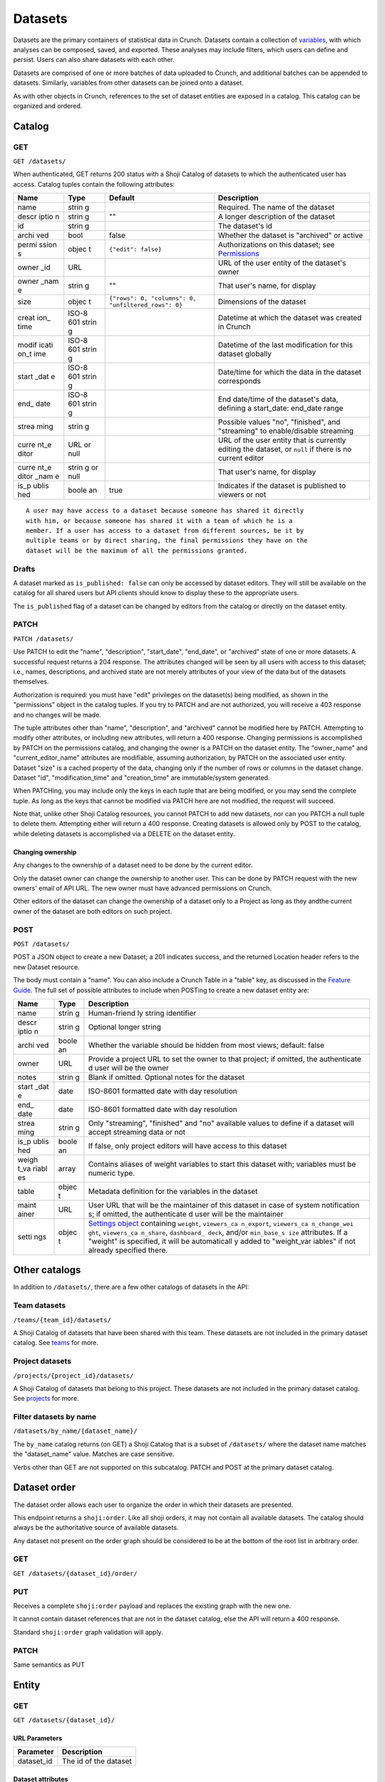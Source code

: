 Datasets
--------

Datasets are the primary containers of statistical data in Crunch.
Datasets contain a collection of `variables <#variables>`__, with which
analyses can be composed, saved, and exported. These analyses may
include filters, which users can define and persist. Users can also
share datasets with each other.

Datasets are comprised of one or more batches of data uploaded to
Crunch, and additional batches can be appended to datasets. Similarly,
variables from other datasets can be joined onto a dataset.

As with other objects in Crunch, references to the set of dataset
entities are exposed in a catalog. This catalog can be organized and
ordered.

Catalog
~~~~~~~

GET
^^^

.. language_specific::
   --HTTP
   .. code:: http

      GET /datasets/ HTTP/1.1

   --R
   .. code:: r

      library(crunch)
      login()

      # Upon logging in, a GET /datasets/ is done automatically, to populate:
      listDatasets() # Shows the names of all datasets you have
      listDatasets(refresh=TRUE) # Refreshes that list (and does GET /datasets/)

      # To get the raw Shoji object, should you need it,
      crGET("https://app.crunch.io/api/datasets/")

   --JSON
   .. code:: json

      {
          "element": "shoji:catalog",
          "self": "https://app.crunch.io/api/datasets/",
          "catalogs": {
              "by_name": "https://app.crunch.io/api/datasets/by_name/{name}/"
          },
          "views": {
              "search": "https://app.crunch.io/api/datasets/search/"
          },
          "orders": {
              "order": "https://app.crunch.io/api/datasets/order/"
          },
          "specification": "https://app.crunch.io/api/specifications/datasets/",
          "description": "Catalog of Datasets that belong to this user. POST a Dataset representation (serialized JSON) here to create a new one; a 201 response indicates success and returns the location of the new object. GET that URL to retrieve the object.",
          "index": {
              "https://app.crunch.io/api/datasets/cc9161/": {
                  "owner_name": "James T. Kirk",
                  "name": "The Voyage Home",
                  "description": "Stardate 8390",
                  "archived": false,
                  "permissions": {
                      "edit": false,
                      "change_permissions": false,
                      "view": true
                  },
                  "size": {
                      "rows": 1234,
                      "columns": 67
                  },
                  "is_published": true,
                  "id": "cc9161",
                  "owner_id": "https://app.crunch.io/api/users/685722/",
                  "start_date": "2286",
                  "end_date": null,
                  "streaming": "no",
                  "creation_time": "1986-11-26T12:05:00",
                  "modification_time": "1986-11-26T12:05:00",
                  "current_editor": "https://app.crunch.io/api/users/ff9443/",
                  "current_editor_name": "Leonard Nimoy"
              },
              "https://app.crunch.io/api/datasets/a598c7/": {
                  "owner_name": "Spock",
                  "name": "The Wrath of Khan",
                  "description": "",
                  "archived": false,
                  "permissions": {
                      "edit": true,
                      "change_permissions": true,
                      "view": true
                  },
                  "size": {
                      "rows": null,
                      "columns": null
                  },
                  "is_published": true,
                  "id": "a598c7",
                  "owner_id": "https://app.crunch.io/api/users/af432c/",
                  "start_date": "2285-10-03",
                  "end_date": "2285-10-20",
                  "streaming": "no",
                  "creation_time": "1982-06-04T09:16:23.231045",
                  "modification_time": "1982-06-04T09:16:23.231045",
                  "current_editor": null,
                  "current_editor_name": null
              }
          },
          "template": "{\"name\": \"Awesome Dataset\", \"description\": \"(optional) This dataset is awesome because I made it, and you can do it too.\"}"
      }


``GET /datasets/``

When authenticated, GET returns 200 status with a Shoji Catalog of
datasets to which the authenticated user has access. Catalog tuples
contain the following attributes:

+-------+-------+-----------------------------------------------------+---------------------------------+
| Name  | Type  | Default                                             | Description                     |
+=======+=======+=====================================================+=================================+
| name  | strin |                                                     | Required.                       |
|       | g     |                                                     | The name of                     |
|       |       |                                                     | the dataset                     |
+-------+-------+-----------------------------------------------------+---------------------------------+
| descr | strin | ""                                                  | A longer                        |
| iptio | g     |                                                     | description                     |
| n     |       |                                                     | of the                          |
|       |       |                                                     | dataset                         |
+-------+-------+-----------------------------------------------------+---------------------------------+
| id    | strin |                                                     | The                             |
|       | g     |                                                     | dataset's id                    |
+-------+-------+-----------------------------------------------------+---------------------------------+
| archi | bool  | false                                               | Whether the                     |
| ved   |       |                                                     | dataset is                      |
|       |       |                                                     | "archived"                      |
|       |       |                                                     | or active                       |
+-------+-------+-----------------------------------------------------+---------------------------------+
| permi | objec | ``{"edit": false}``                                 | Authorizations                  |
| ssion | t     |                                                     | on this                         |
| s     |       |                                                     | dataset; see                    |
|       |       |                                                     | `Permissions <#permissions>`__  |
+-------+-------+-----------------------------------------------------+---------------------------------+
| owner | URL   |                                                     | URL of the                      |
| \_id  |       |                                                     | user entity                     |
|       |       |                                                     | of the                          |
|       |       |                                                     | dataset's                       |
|       |       |                                                     | owner                           |
+-------+-------+-----------------------------------------------------+---------------------------------+
| owner | strin | ""                                                  | That user's                     |
| \_nam | g     |                                                     | name, for                       |
| e     |       |                                                     | display                         |
+-------+-------+-----------------------------------------------------+---------------------------------+
| size  | objec | ``{"rows": 0, "columns": 0, "unfiltered_rows": 0}`` | Dimensions                      |
|       | t     |                                                     | of the                          |
|       |       |                                                     | dataset                         |
+-------+-------+-----------------------------------------------------+---------------------------------+
| creat | ISO-8 |                                                     | Datetime at                     |
| ion\_ | 601   |                                                     | which the                       |
| time  | strin |                                                     | dataset was                     |
|       | g     |                                                     | created in                      |
|       |       |                                                     | Crunch                          |
+-------+-------+-----------------------------------------------------+---------------------------------+
| modif | ISO-8 |                                                     | Datetime of                     |
| icati | 601   |                                                     | the last                        |
| on\_t | strin |                                                     | modification                    |
| ime   | g     |                                                     | for this                        |
|       |       |                                                     | dataset                         |
|       |       |                                                     | globally                        |
+-------+-------+-----------------------------------------------------+---------------------------------+
| start | ISO-8 |                                                     | Date/time                       |
| \_dat | 601   |                                                     | for which                       |
| e     | strin |                                                     | the data in                     |
|       | g     |                                                     | the dataset                     |
|       |       |                                                     | corresponds                     |
+-------+-------+-----------------------------------------------------+---------------------------------+
| end\_ | ISO-8 |                                                     | End                             |
| date  | 601   |                                                     | date/time of                    |
|       | strin |                                                     | the                             |
|       | g     |                                                     | dataset's                       |
|       |       |                                                     | data,                           |
|       |       |                                                     | defining a                      |
|       |       |                                                     | start\_date:                    |
|       |       |                                                     | end\_date                       |
|       |       |                                                     | range                           |
+-------+-------+-----------------------------------------------------+---------------------------------+
| strea | strin |                                                     | Possible                        |
| ming  | g     |                                                     | values "no",                    |
|       |       |                                                     | "finished",                     |
|       |       |                                                     | and "streaming"                 |
|       |       |                                                     | to                              |
|       |       |                                                     | enable/disable                  |
|       |       |                                                     | streaming                       |
+-------+-------+-----------------------------------------------------+---------------------------------+
| curre | URL   |                                                     | URL of the                      |
| nt\_e | or    |                                                     | user entity                     |
| ditor | null  |                                                     | that is                         |
|       |       |                                                     | currently                       |
|       |       |                                                     | editing the                     |
|       |       |                                                     | dataset, or                     |
|       |       |                                                     | ``null`` if                     |
|       |       |                                                     | there is no                     |
|       |       |                                                     | current                         |
|       |       |                                                     | editor                          |
+-------+-------+-----------------------------------------------------+---------------------------------+
| curre | strin |                                                     | That user's                     |
| nt\_e | g     |                                                     | name, for                       |
| ditor | or    |                                                     | display                         |
| \_nam | null  |                                                     |                                 |
| e     |       |                                                     |                                 |
+-------+-------+-----------------------------------------------------+---------------------------------+
| is\_p | boole | true                                                | Indicates if                    |
| ublis | an    |                                                     | the dataset                     |
| hed   |       |                                                     | is published                    |
|       |       |                                                     | to viewers                      |
|       |       |                                                     | or not                          |
+-------+-------+-----------------------------------------------------+---------------------------------+

.. raw:: html

   <aside class="notice">

::

    A user may have access to a dataset because someone has shared it directly
    with him, or because someone has shared it with a team of which he is a
    member. If a user has access to a dataset from different sources, be it by
    multiple teams or by direct sharing, the final permissions they have on the
    dataset will be the maximum of all the permissions granted.

.. raw:: html

   </aside>

Drafts
^^^^^^

A dataset marked as ``is_published: false`` can only be accessed by
dataset editors. They will still be available on the catalog for all
shared users but API clients should know to display these to the
appropriate users.

The ``is_published`` flag of a dataset can be changed by editors from
the catalog or directly on the dataset entity.

PATCH
^^^^^

.. language_specific::
   --HTTP
   .. code:: http

      PATCH /api/datasets/ HTTP/1.1
      Host: app.crunch.io
      Content-Type: application/json
      Content-Length: 231

      {
          "element": "shoji:catalog",
          "index": {
              "https://app.crunch.io/api/datasets/a598c7/": {
                  "description": "Stardate 8130.4"
              }
          }
      }

      HTTP/1.1 204 No Content

   --R
   .. code:: r

      library(crunch)
      login()

      # Dataset objects contain information from
      # the catalog tuple and the dataset entity.
      # Editing attributes by <- assignment will
      # PATCH or PUT the right payload to the
      # right place--you don't have to think about
      # catalogs and entities.
      ds <- loadDataset("The Wrath of Khan")
      description(ds)
      ## [1] ""
      description(ds) <- "Stardate 8130.4"
      description(ds)
      ## [1] "Stardate 8130.4"

      # If you needed to touch HTTP more directly,
      # you could:
      payload <- list(
          `https://app.crunch.io/api/datasets/a598c7/`=list(
              description="Stardate 8130.4"
          )
      )
      crPATCH("https://app.crunch.io/api/datasets/",
          body=toJSON(payload))


``PATCH /datasets/``

Use PATCH to edit the "name", "description", "start\_date", "end\_date",
or "archived" state of one or more datasets. A successful request
returns a 204 response. The attributes changed will be seen by all users
with access to this dataset; i.e., names, descriptions, and archived
state are not merely attributes of your view of the data but of the
datasets themselves.

Authorization is required: you must have "edit" privileges on the
dataset(s) being modified, as shown in the "permissions" object in the
catalog tuples. If you try to PATCH and are not authorized, you will
receive a 403 response and no changes will be made.

The tuple attributes other than "name", "description", and "archived"
cannot be modified here by PATCH. Attempting to modify other attributes,
or including new attributes, will return a 400 response. Changing
permissions is accomplished by PATCH on the permissions catalog, and
changing the owner is a PATCH on the dataset entity. The "owner\_name"
and "current\_editor\_name" attributes are modifiable, assuming
authorization, by PATCH on the associated user entity. Dataset "size" is
a cached property of the data, changing only if the number of rows or
columns in the dataset change. Dataset "id", "modification\_time" and
"creation\_time" are immutable/system generated.

When PATCHing, you may include only the keys in each tuple that are
being modified, or you may send the complete tuple. As long as the keys
that cannot be modified via PATCH here are not modified, the request
will succeed.

Note that, unlike other Shoji Catalog resources, you cannot PATCH to add
new datasets, nor can you PATCH a null tuple to delete them. Attempting
either will return a 400 response. Creating datasets is allowed only by
POST to the catalog, while deleting datasets is accomplished via a
DELETE on the dataset entity.

Changing ownership
''''''''''''''''''

Any changes to the ownership of a dataset need to be done by the current
editor.

Only the dataset owner can change the ownership to another user. This
can be done by PATCH request with the new owners' email of API URL. The
new owner must have advanced permissions on Crunch.

Other editors of the dataset can change the ownership of a dataset only
to a Project as long as they andthe current owner of the dataset are
both editors on such project.

POST
^^^^

.. language_specific::
   --HTTP
   .. code:: http

      POST /api/datasets/ HTTP/1.1
      Host: app.crunch.io
      Content-Type: application/json
      Content-Length: 88

      {
          "element": "shoji:entity",
          "body": {
              "name": "Trouble with Tribbles",
              "description": "Stardate 4523.3"
          }
      }

      HTTP/1.1 201 Created
      Location: https://app.crunch.io/api/datasets/223fd4/

   --R
   .. code:: r

      library(crunch)
      login()

      # To create just the dataset entity, you can
      ds <- createDataset("Trouble with Tribbles",
          description="Stardate 4523.3")

      # More likely, you'll have a data.frame or
      # similar object in R, and you'll want to send
      # it to Crunch. To do that,
      df <- read.csv("~/tribbles.csv")
      ds <- newDataset(df, name="Trouble with Tribbles",
          description="Stardate 4523.3")


``POST /datasets/``

POST a JSON object to create a new Dataset; a 201 indicates success, and
the returned Location header refers to the new Dataset resource.

The body must contain a "name". You can also include a Crunch Table in a
"table" key, as discussed in the `Feature
Guide <#metadata-document-csv>`__. The full set of possible attributes
to include when POSTing to create a new dataset entity are:

+-------+-------+--------------+
| Name  | Type  | Description  |
+=======+=======+==============+
| name  | strin | Human-friend |
|       | g     | ly           |
|       |       | string       |
|       |       | identifier   |
+-------+-------+--------------+
| descr | strin | Optional     |
| iptio | g     | longer       |
| n     |       | string       |
+-------+-------+--------------+
| archi | boole | Whether the  |
| ved   | an    | variable     |
|       |       | should be    |
|       |       | hidden from  |
|       |       | most views;  |
|       |       | default:     |
|       |       | false        |
+-------+-------+--------------+
| owner | URL   | Provide a    |
|       |       | project URL  |
|       |       | to set the   |
|       |       | owner to     |
|       |       | that         |
|       |       | project; if  |
|       |       | omitted, the |
|       |       | authenticate |
|       |       | d            |
|       |       | user will be |
|       |       | the owner    |
+-------+-------+--------------+
| notes | strin | Blank if     |
|       | g     | omitted.     |
|       |       | Optional     |
|       |       | notes for    |
|       |       | the dataset  |
+-------+-------+--------------+
| start | date  | ISO-8601     |
| \_dat |       | formatted    |
| e     |       | date with    |
|       |       | day          |
|       |       | resolution   |
+-------+-------+--------------+
| end\_ | date  | ISO-8601     |
| date  |       | formatted    |
|       |       | date with    |
|       |       | day          |
|       |       | resolution   |
+-------+-------+--------------+
| strea | strin | Only         |
| ming  | g     | "streaming", |
|       |       | "finished"   |
|       |       | and "no"     |
|       |       | available    |
|       |       | values to    |
|       |       | define if a  |
|       |       | dataset will |
|       |       | accept       |
|       |       | streaming    |
|       |       | data or not  |
+-------+-------+--------------+
| is\_p | boole | If false,    |
| ublis | an    | only project |
| hed   |       | editors will |
|       |       | have access  |
|       |       | to this      |
|       |       | dataset      |
+-------+-------+--------------+
| weigh | array | Contains     |
| t\_va |       | aliases of   |
| riabl |       | weight       |
| es    |       | variables to |
|       |       | start this   |
|       |       | dataset      |
|       |       | with;        |
|       |       | variables    |
|       |       | must be      |
|       |       | numeric      |
|       |       | type.        |
+-------+-------+--------------+
| table | objec | Metadata     |
|       | t     | definition   |
|       |       | for the      |
|       |       | variables in |
|       |       | the dataset  |
+-------+-------+--------------+
| maint | URL   | User URL     |
| ainer |       | that will be |
|       |       | the          |
|       |       | maintainer   |
|       |       | of this      |
|       |       | dataset in   |
|       |       | case of      |
|       |       | system       |
|       |       | notification |
|       |       | s;           |
|       |       | if omitted,  |
|       |       | the          |
|       |       | authenticate |
|       |       | d            |
|       |       | user will be |
|       |       | the          |
|       |       | maintainer   |
+-------+-------+--------------+
| setti | objec | `Settings    |
| ngs   | t     | object <#set |
|       |       | tings>`__    |
|       |       | containing   |
|       |       | ``weight``,  |
|       |       | ``viewers_ca |
|       |       | n_export``,  |
|       |       | ``viewers_ca |
|       |       | n_change_wei |
|       |       | ght``,       |
|       |       | ``viewers_ca |
|       |       | n_share``,   |
|       |       | ``dashboard_ |
|       |       | deck``,      |
|       |       | and/or       |
|       |       | ``min_base_s |
|       |       | ize``        |
|       |       | attributes.  |
|       |       | If a         |
|       |       | "weight" is  |
|       |       | specified,   |
|       |       | it will be   |
|       |       | automaticall |
|       |       | y            |
|       |       | added to     |
|       |       | "weight\_var |
|       |       | iables"      |
|       |       | if not       |
|       |       | already      |
|       |       | specified    |
|       |       | there.       |
+-------+-------+--------------+

Other catalogs
~~~~~~~~~~~~~~

In addition to ``/datasets/``, there are a few other catalogs of
datasets in the API:

Team datasets
^^^^^^^^^^^^^

``/teams/{team_id}/datasets/``

A Shoji Catalog of datasets that have been shared with this team. These
datasets are not included in the primary dataset catalog. See
`teams <#teams>`__ for more.

Project datasets
^^^^^^^^^^^^^^^^

``/projects/{project_id}/datasets/``

A Shoji Catalog of datasets that belong to this project. These datasets
are not included in the primary dataset catalog. See
`projects <#projects>`__ for more.

Filter datasets by name
^^^^^^^^^^^^^^^^^^^^^^^

``/datasets/by_name/{dataset_name}/``

The ``by_name`` catalog returns (on GET) a Shoji Catalog that is a
subset of ``/datasets/`` where the dataset name matches the
"dataset\_name" value. Matches are case sensitive.

Verbs other than GET are not supported on this subcatalog. PATCH and
POST at the primary dataset catalog.

Dataset order
~~~~~~~~~~~~~

The dataset order allows each user to organize the order in which their
datasets are presented.

This endpoint returns a ``shoji:order``. Like all shoji orders, it may
not contain all available datasets. The catalog should always be the
authoritative source of available datasets.

Any dataset not present on the order graph should be considered to be at
the bottom of the root list in arbitrary order.

GET
^^^

``GET /datasets/{dataset_id}/order/``

.. language_specific::
   --JSON
   .. code:: json

      {
          "element": "shoji:order",
          "self": "/datasets/{dataset_id}/order/",
           "graph": [
              "dataset_url",
              {"group": [
                  "dataset_url"
              ]}
           ]
      }


PUT
^^^

Receives a complete ``shoji:order`` payload and replaces the existing
graph with the new one.

It cannot contain dataset references that are not in the dataset
catalog, else the API will return a 400 response.

Standard ``shoji:order`` graph validation will apply.

PATCH
^^^^^

Same semantics as PUT

Entity
~~~~~~

GET
^^^

``GET /datasets/{dataset_id}/``

URL Parameters
''''''''''''''

+---------------+-------------------------+
| Parameter     | Description             |
+===============+=========================+
| dataset\_id   | The id of the dataset   |
+---------------+-------------------------+

Dataset attributes
''''''''''''''''''

+-------+-------+----------+-------------------------------------------------------------------------+
| Name  | Type  | Default                                          | Description                     |
+=======+=======+==================================================+=================================+
| name  | strin |                                                  | Required.                       |
|       | g     |                                                  | The name of                     |
|       |       |                                                  | the dataset                     |
+-------+-------+--------------------------------------------------+---------------------------------+
| descr | strin | ""                                               | A longer                        |
| iptio | g     |                                                  | description                     |
| n     |       |                                                  | of the                          |
|       |       |                                                  | dataset                         |
+-------+-------+--------------------------------------------------+---------------------------------+
| notes | strin | ""                                               | Additional                      |
|       | g     |                                                  | information                     |
|       |       |                                                  | you want to                     |
|       |       |                                                  | associate                       |
|       |       |                                                  | with this                       |
|       |       |                                                  | dataset                         |
+-------+-------+--------------------------------------------------+---------------------------------+
| id    | strin |                                                  | The                             |
|       | g     |                                                  | dataset's id                    |
+-------+-------+--------------------------------------------------+---------------------------------+
| archi | bool  | false                                            | Whether the                     |
| ved   |       |                                                  | dataset is                      |
|       |       |                                                  | "archived"                      |
|       |       |                                                  | or active                       |
+-------+-------+--------------------------------------------------+---------------------------------+
| permi | objec | ``{"edit                                         | Authorizatio                    |
| ssion | t     | ": false                                         | ns                              |
| s     |       | }``                                              | on this                         |
|       |       |                                                  | dataset; see                    |
|       |       |                                                  | `Permissions <#permissions>`__  |
+-------+-------+--------------------------------------------------+---------------------------------+
| owner | URL   |                                                  | URL of the                      |
| \_id  |       |                                                  | user entity                     |
|       |       |                                                  | of the                          |
|       |       |                                                  | dataset's                       |
|       |       |                                                  | owner                           |
+-------+-------+--------------------------------------------------+---------------------------------+
| owner | strin | ""                                               | That user's                     |
| \_nam | g     |                                                  | name, for                       |
| e     |       |                                                  | display                         |
+-------+-------+--------------------------------------------------+---------------------------------+
| size  | objec | ``{"rows": 0, "unfiltered_rows", "columns": 0}`` | Dimensions                      |
|       | t     |                                                  | of the                          |
|       |       |                                                  | dataset                         |
+-------+-------+--------------------------------------------------+---------------------------------+
| creat | ISO-8 |                                                  | Datetime at                     |
| ion\_ | 601   |                                                  | which the                       |
| time  | strin |                                                  | dataset was                     |
|       | g     |                                                  | created in                      |
|       |       |                                                  | Crunch                          |
+-------+-------+--------------------------------------------------+---------------------------------+
| start | ISO-8 |                                                  | Date/time                       |
| \_dat | 601   |                                                  | for which                       |
| e     | strin |                                                  | the data in                     |
|       | g     |                                                  | the dataset                     |
|       |       |                                                  | corresponds                     |
+-------+-------+--------------------------------------------------+---------------------------------+
| end\_ | ISO-8 |                                                  | End                             |
| date  | 601   |                                                  | date/time of                    |
|       | strin |                                                  | the                             |
|       | g     |                                                  | dataset's                       |
|       |       |                                                  | data,                           |
|       |       |                                                  | defining a                      |
|       |       |                                                  | start\_date:                    |
|       |       |                                                  | end\_date                       |
|       |       |                                                  | range                           |
+-------+-------+--------------------------------------------------+---------------------------------+
| strea | strin |                                                  | Possible                        |
| ming  | g     |                                                  | values are                      |
|       |       |                                                  | "no",                           |
|       |       |                                                  | "finished",                     |
|       |       |                                                  | and "streaming"                 |
|       |       |                                                  | to determine if a dataset is    |
|       |       |                                                  | streamed or not                 |
+-------+-------+--------------------------------------------------+---------------------------------+
| curre | URL   |                                                  | URL of the                      |
| nt\_e | or    |                                                  | user entity                     |
| ditor | null  |                                                  | that is                         |
|       |       |                                                  | currently                       |
|       |       |                                                  | editing the                     |
|       |       |                                                  | dataset, or                     |
|       |       |                                                  | ``null`` if                     |
|       |       |                                                  | there is no                     |
|       |       |                                                  | current                         |
|       |       |                                                  | editor                          |
+-------+-------+--------------------------------------------------+---------------------------------+
| curre | strin |                                                  | That user's                     |
| nt\_e | g     |                                                  | name, for                       |
| ditor | or    |                                                  | display                         |
| \_nam | null  |                                                  |                                 |
| e     |       |                                                  |                                 |
+-------+-------+--------------------------------------------------+---------------------------------+
| maint | URL   |                                                  | The URL of                      |
| ainer |       |                                                  | the dataset                     |
|       |       |                                                  | maintainer.                     |
|       |       |                                                  | Will always                     |
|       |       |                                                  | point to a                      |
|       |       |                                                  | user                            |
+-------+-------+--------------------------------------------------+---------------------------------+
| app\_ | objec | ``{}``                                           | A place for                     |
| setti | t     |                                                  | API clients                     |
| ngs   |       |                                                  | to store                        |
|       |       |                                                  | values they                     |
|       |       |                                                  | need per                        |
|       |       |                                                  | dataset; It                     |
|       |       |                                                  | is                              |
|       |       |                                                  | recommended                     |
|       |       |                                                  | that clients                    |
|       |       |                                                  | namespace                       |
|       |       |                                                  | their keys                      |
|       |       |                                                  | to avoid                        |
|       |       |                                                  | collisions                      |
+-------+-------+--------------------------------------------------+---------------------------------+

Dataset catalogs
''''''''''''''''

A dataset contains a number of catalog resources that contain
collections of related objects. They are available under the
``catalogs`` attribute of the dataset Shoji entity.

.. language_specific::
   --JSON
   .. code:: json

      {
        "batches": "http://app.crunch.io/api/datasets/c5d751/batches/",
        "joins": "http://app.crunch.io/api/datasets/c5d751/joins/",
        "parent": "http://app.crunch.io/api/datasets/",
        "variables": "http://app.crunch.io/api/datasets/c5d751/variables/",
        "actions": "http://app.crunch.io/api/datasets/c5d751/actions/",
        "savepoints": "http://app.crunch.io/api/datasets/c5d751/savepoints/",
        "filters": "http://app.crunch.io/api/datasets/c5d751/filters/",
        "multitables": "http://app.crunch.io/api/datasets/c5d751/multitables/",
        "comparisons": "http://app.crunch.io/api/datasets/c5d751/comparisons/",
        "forks": "http://app.crunch.io/api/datasets/c5d751/forks/",
        "decks": "http://app.crunch.io/api/datasets/c5d751/decks/",
        "permissions": "http://app.crunch.io/api/datasets/c5d751/permissions/"
      }


+---------------+-----------------------------------------+
| Catalog name  | Resource                                |
+===============+=========================================+
| batches       | Returns                                 |
|               | all the                                 |
|               | batches                                 |
|               | (successful                             |
|               | and                                     |
|               | failed)                                 |
|               | used for                                |
|               | this                                    |
|               | dataset.                                |
|               | See                                     |
|               | `Batches <#batches>`__.                 |
+---------------+-----------------------------------------+
| joins         | Contains                                |
|               | the list                                |
|               | of all                                  |
|               | datasets                                |
|               | joined to                               |
|               | the                                     |
|               | current                                 |
|               | dataset.                                |
|               | See                                     |
|               | `Joins <#joins>`__.                     |
+---------------+-----------------------------------------+
| parent        | Indicates                               |
|               | the                                     |
|               | catalog                                 |
|               | where                                   |
|               | this                                    |
|               | dataset                                 |
|               | is found                                |
|               | (project                                |
|               | or main                                 |
|               | dataset                                 |
|               | catalog)                                |
+---------------+-----------------------------------------+
| variables     | Catalog                                 |
|               | of all                                  |
|               | public                                  |
|               | variables                               |
|               | of this                                 |
|               | dataset.                                |
|               | See                                     |
|               | `Variables <#variables>`__.             |
+---------------+-----------------------------------------+
| actions       | All                                     |
|               | actions                                 |
|               | executed                                |
|               | on this                                 |
|               | dataset                                 |
+---------------+-----------------------------------------+
| savepoints    | Lists the                               |
|               | saved                                   |
|               | versions                                |
|               | for this                                |
|               | dataset.                                |
|               | See                                     |
|               | `Versions <#versions>`__.               |
+---------------+-----------------------------------------+
| filters       | Makes                                   |
|               | available                               |
|               | the                                     |
|               | public                                  |
|               | and                                     |
|               | user-created                            |
|               | filters.                                |
|               | See                                     |
|               | `Filters <#filters>`__.                 |
+---------------+-----------------------------------------+
| multitables   | Similar                                 |
|               | to                                      |
|               | filters,                                |
|               | displays                                |
|               | all                                     |
|               | available                               |
|               | multitables.                            |
|               | See                                     |
|               | `Multitables <#mulitables>`__           |
+---------------+-----------------------------------------+
| comparisons   | Contains                                |
|               | all                                     |
|               | available                               |
|               | comparisons.                            |
|               | See                                     |
|               | `Comparisons <#comparisons>`__.         |
+---------------+-----------------------------------------+
| forks         | Returns                                 |
|               | all the                                 |
|               | forks                                   |
|               | created                                 |
|               | from this                               |
|               | dataset                                 |
+---------------+-----------------------------------------+
| decks         | The list                                |
|               | of all                                  |
|               | decks on                                |
|               | this                                    |
|               | dataset                                 |
|               | for the                                 |
|               | authentic                               |
|               | ated                                    |
|               | user                                    |
+---------------+-----------------------------------------+
| permissions   | Returns                                 |
|               | the list                                |
|               | of all                                  |
|               | users and                               |
|               | teams                                   |
|               | with                                    |
|               | access to                               |
|               | this                                    |
|               | dataset.                                |
|               | See                                     |
|               | `Permissions <#permissions>`__.         |
+---------------+-----------------------------------------+

PATCH
^^^^^

``PATCH /datasets/{dataset_id}/``

See above about PATCHing the dataset catalog for all attributes
duplicated on the entity and the catalog. You may PATCH those attributes
on the entity, but you are encouraged to PATCH the catalog instead. The
two attributes appearing on the entity and not the catalog, "notes" is
modifiable by PATCH here.

A successful PATCH request returns a 204 response. The attributes
changed will be seen by all users with access to this dataset; i.e.,
names, descriptions, and archived state are not merely attributes of
your view of the data but of the datasets themselves.

Authorization is required: you must have "edit" privileges on this
dataset. If you try to PATCH and are not authorized, you will receive a
403 response and no changes will be made. If you have edit permissions
but are not the current editor of this dataset, PATCH requests of
anything other than "current\_editor" will respond with 409 status. You
will need first to PATCH to make yourself the current editor and then
proceed to make the desired changes.

When PATCHing, you may include only the keys that are being modified, or
you may send the complete entity. As long as the keys that cannot be
modified via PATCH here are not modified, the request will succeed.

Changing dataset ownership
''''''''''''''''''''''''''

If you are the current editor of a dataset you can change its owner by
PATCHing the ``owner`` attribute witht he URL of the new owner.

Only Users, Teams or Projects can be set as owners of a dataset.

-  Users: New owner needs to be advanced users to be owner of a dataset.
-  Teams: Authenticated user needs to be a member of the team.
-  Projects: Authenticated user needs to have edit permissions on the
   project.

Copying over from another dataset
'''''''''''''''''''''''''''''''''

In the needed case to copy over the work from another dataset to the
current one, it is possible to issue a PATCH request with the
``copy_from`` attribute pointing to the URL of the source dataset to
use.

.. language_specific::
   --JSON
   .. code:: json

      {
        "element": "shoji:entity",
        "body": {
          "copy_from": "https://app.crunch.io/api/datasets/1234/"
        }
      }


All dataset attributes, permissions, derivations, private variables, etc
will be brought over to the current dataset:

-  Decks
-  Filters
-  Multitables
-  Comparisons
-  Personal variable order
-  Derived variables
-  Personal variables
-  Permissions

The response will be a ``shoji:entity`` containing as a body an object
with keys for each entity type that uas not been copied. In the case of
variables these entities will display their name, alias and owner (if
personal).

All the URLs will refer to entities on the source dataset.

.. language_specific::
   --JSON
   .. code:: json

      {
          "element": "shoji:entity",
          "body": {
              "variables": {
                  "https://app.crunch.io/dataset/1234/variables/abc/": {
                      "name": "Variable name",
                      "alias": "Variable alias",
                      "owner_url": "https://app.crunch.io/users/qwe/",
                      "owner_name": "Angus MacGyver"
                  },
                  "https://app.crunch.io/dataset/1234/variables/cde/": {
                      "name": "Variable name",
                      "alias": "Variable alias",
                      "owner_url": null,
                      "owner_name": null
                  }
              },
              "filters": {
                  "https://app.crunch.io/filters/abcd/": {
                      "name": "filter name",
                      "owner_url": "http://app.crunch.io/users/qwe/"
                  },
                  "http://app.crunch.io/filters/cdef/": {
                      "name": "filter name",
                      "owner_url": "https://app.crunch.io/users/qwe/"
                  }
              }
          }
      }


It is possible to copy information only for one user from another
dataset, the payload will need the extra ``user`` key. It can contain
either a user URL or a user email:

.. language_specific::
   --JSON
   .. code:: json

      {
        "element": "shoji:entity",
        "body": {
          "copy_from": "https://app.crunch.io/api/datasets/1234/",
          "user": "https://app.crunch.io/api/users/abcd/"
        }
      }


DELETE
^^^^^^

``DELETE /datasets/{dataset_id}/``

With sufficient authorization, a successful DELETE request removes the
dataset from the Crunch system and responds with 204 status.

Views
^^^^^

Applied filters
'''''''''''''''

Cube
''''

``/datasets/{id}/cube/?q``

See `Multidimensional Analysis <#multidimensional-analysis>`__.

Export
''''''

.. language_specific::
   --HTTP
   .. code:: http

      GET `/datasets/{id}/export/` HTTP/1.1
      Host: app.crunch.io


GET returns a Shoji View of available dataset export formats.

.. language_specific::
   --JSON
   .. code:: json

      {
          "element": "shoji:view",
          "self": "https://app.crunch.io/api/datasets/223fd4/export/",
          "views": {
              "spss": "https://app.crunch.io/api/datasets/223fd4/export/spss/",
              "csv": "https://app.crunch.io/api/datasets/223fd4/export/csv/"
          }
      }


A POST request on any of the export views will return 202 status with a
Progress response in the body and a Location header pointing to the
location of the exported file to be downloaded. Poll the progress URL
for status on the completion of the export. When complete, GET the
Location URL from the original response to download the file.

.. language_specific::
   --HTTP
   .. code:: http

      POST `/api/datasets/f2364cc66e604d63a3be3e8811fc902f/export/spss/` HTTP/1.1

   --JSON
   .. code:: json

      {
        "where": {
          "function": "select",
          "args":[
            {
              "map": {
                "https://app.crunch.io/api/datasets/f2364cc66e604d63a3be3e8811fc902f/variables/000000/": {"variable": "https://app.crunch.io/api/datasets/f2364cc66e604d63a3be3e8811fc902f/variables/000000/"},
                "https://app.crunch.io/api/datasets/f2364cc66e604d63a3be3e8811fc902f/variables/000001/": {"variable": "https://app.crunch.io/api/datasets/f2364cc66e604d63a3be3e8811fc902f/variables/000001/"},
                "https://app.crunch.io/api/datasets/f2364cc66e604d63a3be3e8811fc902f/variables/000002/": {"variable": "https://app.crunch.io/api/datasets/f2364cc66e604d63a3be3e8811fc902f/variables/000002/"}
                }
            }
          ]
        }
      }

   --HTTP
   .. code:: http

      HTTP/1.1 202 Accepted
      Content-Length: 176
      Access-Control-Allow-Methods: OPTIONS, AUTH, POST, GET, HEAD, PUT, PATCH, DELETE
      Access-Control-Expose-Headers: Allow, Location, Expires
      Content-Encoding: gzip
      Location: https://crunch-io.s3.amazonaws.com/exports/dataset_exports/f2364cc66e604d63a3be3e8811fc902f/My_Dataset.sav?Signature=sOmeSigNaTurE%3D&Expires=1470265052&AWSAccessKeyId=SOMEKEY


To export a subset of the dataset, instead perform a POST request and
include a JSON body with an optional "filter" expression for the rows
and a "where" attribute to specify variables to include.

+------------+--------------+---------------------------------------+
| Attribute  | Description  | Example                               |
+============+==============+=======================================+
| filter     | A Crunch     | ``{"function": "==", "args": [{"varia |
|            | filter       | ble": "000000"}, {"value": 1}]}``     |
|            | expression   |                                       |
|            | defining a   |                                       |
|            | filter for   |                                       |
|            | the given    |                                       |
|            | export       |                                       |
+------------+--------------+---------------------------------------+
| where      | A Crunch     | ``{"function": "select", "args": [{"m |
|            | expression   | ap": {"000000": {"variable": 000000"} |
|            | defining     | }}]}``                                |
|            | which        |                                       |
|            | variables to |                                       |
|            | export.      |                                       |
|            | Refer to     |                                       |
|            | `Frame       |                                       |
|            | functions <# |                                       |
|            | frame-functi |                                       |
|            | ons>`__      |                                       |
|            | for the      |                                       |
|            | available    |                                       |
|            | functions to |                                       |
|            | here.        |                                       |
+------------+--------------+---------------------------------------+
| options    | An object of | ``{"use_category_ids": true}``        |
|            | extra        |                                       |
|            | settings,    |                                       |
|            | which may be |                                       |
|            | format-speci |                                       |
|            | fic.         |                                       |
|            | See below.   |                                       |
+------------+--------------+---------------------------------------+

See `"Expressions" <#expressions>`__ for more on Crunch expressions.

The following rules apply for all formats:

-  The dataset's exclusion filter will be applied; however, any of the
   user's personal "applied filters" are not, unless they are explicitly
   included in the request.
-  Hidden/discarded variables are not exported unless editors use a
   ``where`` clause, then it will be evaluated over all non hidden
   variables.
-  Personal (private) variables are not exported unless indicated, then
   only the current user's personal variables will be exported
-  Variables (columns) will be ordered in a flattened version of the
   dataset's hierarchical order.
-  Derived variables will be exported with their values, without their
   functional links.

Some format-specific properties and options:

+-------+------------+--------------------------------------------+---------------+
| Forma | Attribute  | Description                                | Default       |
| t     |            |                                            |               |
+=======+============+============================================+===============+
| csv   | use\_categ | Export categorical data as its numeric IDs | false         |
|       | ory\_ids   | instead of category names?                 |               |
+-------+------------+--------------------------------------------+---------------+
| csv   | missing\_v | If present, will use the specified string  | *omitted*     |
|       | alues      | to indicate missing values. If omitted,    |               |
|       |            | will use the missing reason strings        |               |
+-------+------------+--------------------------------------------+---------------+
| csv   | header\_fi | Use the variable's alias/name/description  | "alias"       |
|       | eld        | in the CSV header row, or ``null`` for no  |               |
|       |            | header row                                 |               |
+-------+------------+--------------------------------------------+---------------+
| spss  | var\_label | Use the variable's name/description as     | "description" |
|       | \_field    | SPSS variable label                        |               |
+-------+------------+--------------------------------------------+---------------+
| spss  | prefix\_su | Prefix subvariable labels with the parent  | false         |
|       | bvariables | array variable's label?                    |               |
+-------+------------+--------------------------------------------+---------------+
| all   | include\_p | Include the user's personal variables in   | false         |
|       | ersonal    | the exported file?                         |               |
+-------+------------+--------------------------------------------+---------------+

SPSS
    

Categorical-array and multiple-response variables will be exported as
"mrsets", as supported by SPSS. If the ``prefix_subvariables`` option is
set to ``true``, then the subvariables' labels will be prefixed with the
parent's label.

To pick which variable field to use on the ``label`` field on the SPSS
variables, use the ``var_label_field`` in the ``options`` attribute in
the POST body. The only valid fields are ``description`` and ``name``.

CSV
   

By default, categorical variable values will be exported using the
category name and missing values will use their corresponding reason
string for all variables.

The missing values will be exported with their configured missing reason
in the CSV file. If specified on the ``missing_values`` export option,
then all missing values on all columns will use such string instead of
the reason.

To control the output of the header row, use the ``header_field``
option. Valid values for this option are:

-  alias (default)
-  name
-  description
-  ``null`` - Sending ``null`` will make the resulting CSV without a
   header row.

Refer to the options described on the table above for the ``csv`` format
to change this behavior.

Match
'''''

The match endpoint provides a list of matches indicating which variables
match amongst the datasets provided. To use it, send a post request
representing an ordered list of datasets you would like to match.
Include the "minimum\_matches" parameter in your graph if you would like
to limit the output of the matches based on the number of datasets
matching. The default minim\_matches is 2. Currently, only alias is
utilized to match the variables to one another.

The result of a match endpoint request can be one of two things. If the
same match has been completed previously, the api with return a 201
status code and a Location header to the existing results. Otherwise,
the endpoint will return a 202 status code, with a Progress result that
provides status information as the match is completed. Either request
will result in the location header being set to the URI for staticly
generated comparison result that can be accessed with the match is
completed.

The results are a Shoji Entity with an attribute ``matches``. The
matches are listed by order of the number of variables matched. Each
variable inside the matches will contain the dataset, the variable id
and the confidence that the variable matches the others in the list. The
order of the variables inside the matches returned will match the order
of the datasets provided. The first variable will also contain some
additional information to allow previewing a match. To retrieve complete
details about all the matching variables the endpoints listed in
``metadata`` field can be called, those provide all the matching
metadata chunked by groups of matches.

.. language_specific::
   --HTTP
   .. code:: http

      POST /datasets/match/ HTTP/1.1

   --JSON
   .. code:: json

      {
          "element": "shoji:entity",
          "body":  {
              "datasets": [
                  "http://app.crunch.io/api/datasets/8274bf/",
                  "http://app.crunch.io/api/datasets/699a33/",
                  "http://app.crunch.io/api/datasets/8274bf/",
                  "http://app.crunch.io/api/datasets/699a33/"
              ],
               "minimum_matches": 3
          }
      }


Response:

.. language_specific::
   --HTTP
   .. code:: http

      201 Created
      Host: app.crunch.io
      Location: http://app.crunch.io/api/datasets/matches/394d9e/

      GET /api/datasets/matches/394d9e/

   --JSON
   .. code:: json

      {

          "element": "shoji:order",
          "self": "http://app.crunch.io:50976/api/datasets/match/3c7df5/",
          "body": {
              "matches": [
                  [
                      {
                          "alias": "SomeVariable",
                          "confidence": 1,
                          "name": "Some Variable",
                          "variable": "521b5c014e1e474fa5173d95000bd6e9",
                          "desc": "This is some variable",
                          "dataset": "8274bfb842d645728a49634414b999c4"
                      },
                      {
                          "variable": "3fa1d3358888474eb949ae586e80f9a4",
                          "confidence": 1,
                          "dataset": "699a3315c3f347d4923257380938f9b9"
                      }
                  ],
                  [
                      {
                          "alias": "AnotherVariableThatHasMatches",
                          "confidence": 1,
                          "name": "Another Variable",
                          "variable": "234e8e76d0e1a32667ab33bc30a9900",
                          "desc": "This is another variable",
                          "dataset": "8274bfb842d645728a49634414b999c4"
                      },
                      {
                          "variable": "9373729ac990b009e0a90dca99092789",
                          "confidence": 1,
                          "dataset": "699a3315c3f347d4923257380938f9b9"
                      }
                  ],
                  ...
              ],
              "metadata": [
                  "http://app.crunch.io/api/datasets/match/3c7df5/0-500/"
              ]
          }
      }


Summary
'''''''

``/datasets/{id}/summary/{?filter}``

Query Parameters
                

+-------------+------------------------------+
| Parameter   | Description                  |
+=============+==============================+
| filter      | A Crunch filter expression   |
+-------------+------------------------------+

GET returns a Shoji View with summary information about this dataset
containing its number of rows (weighted and unweighted, with and without
your applied filters), as well as the number of variables and columns.
The column count will differ from the variable count when derived and
array variables are present--these variable types don't necessarily have
their own columns of d ata behind them. The column count is useful for
estimating load time and file size when exporting.

If a ``filter`` is included, the "filtered" counts will be with respect
to that expression. If omitted, your applied filters will be used.

.. language_specific::
   --JSON
   .. code:: json

      {
          "element": "shoji:view",
          "self": "https://app.crunch.io/api/datasets/223fd4/summary/",
          "value": {
              "unweighted": {
                  "filtered": 2000,
                  "total": 2000
              },
              "weighted": {
                  "filtered": 2000.0,
                  "total": 2000.0
              },
              "variables": 529,
              "columns": 530
          }
      }


Fragments
^^^^^^^^^

Table
'''''

State
'''''

Exclusion
'''''''''

``/datasets/{id}/exclusion/``

Exclusion filters allow you to drop rows of data without permanently
deleting them.

GET on this resource returns a Shoji Entity with a filter "expression"
attribute in its body. Rows that match the filter expression will be
excluded from all views of the data.

PATCH the "expression" attribute to modify. An empty "expression"
object, like ``{"body": {"expression": {}}}``, is equivalent to "no
exclusion", i.e. no rows are dropped.

Stream
''''''

Stream lock
           

When a dataset is configured to receive streaming data, the /stream/
endpoint will accept POST requests to append new rows to the streaming
queue.

A dataset is able to receive streaming data while its ``streaming``
attribute is set to ``streaming``.

While a dataset is receiving streams, any other kind of append is
disabled returning 409 if attempted. Only streaming data is allowed.

The following operations are forbidden on a dataset while it is
accepting streaming rows in order to protect the schema.

-  Deleting public non derived variables
-  Casting variables (Includes changing resolution on datetime
   variables)
-  Changing variable aliases
-  Deleting categories from categorical variables
-  Changing ID of category IDs
-  Removing subvariables from arrays
-  Merging forks
-  Reverting to savepoints
-  Modifying the Primary Key, once it has been set

To change the streaming configuration of the dataset, PATCH the entity's
``streaming`` attribute to either ``streaming``, ``finished`` or ``no``
according to the following table:

+-----------------+-------------------------+--------------------------+
| Value           | Allows schema changes   | Accepts streaming rows   |
+=================+=========================+==========================+
| ``streaming``   | No                      | Yes                      |
+-----------------+-------------------------+--------------------------+
| ``finished``    | No                      | No                       |
+-----------------+-------------------------+--------------------------+
| ``no``          | Yes                     | No                       |
+-----------------+-------------------------+--------------------------+

Note that only the **dataset maintainer** is allowed to modify the
``streaming`` attribute.

Sending rows
            

``/datasets/{id}/stream/``

Stream allows for sending data to a dataset as it is gathered.

GET on this resource returns a Shoji Entity with two attributes in its
body:

.. language_specific::
   --JSON
   .. code:: json

      {
          "element": "shoji:entity",
          "self": "https://app.crunch.io/api/datasets/223fd4/stream/",
          "description": "A stream for this Dataset. Each stream acts as a write buffer, from which Sources are periodically made and appended as Batches to the owning Dataset.",
          "body":{
              "pending_messages": 1,
              "received_messages": 8
          }
      }


+-----------+---------------+
| Attribute | Description   |
+===========+===============+
| pending\_ | The number of |
| messages  | messages the  |
|           | stream has    |
|           | that have yet |
|           | to be         |
|           | appended to   |
|           | the dataset   |
|           | (note: a      |
|           | message might |
|           | contain more  |
|           | than one row, |
|           | each POST     |
|           | that is made  |
|           | to            |
|           | ``/datasets/{ |
|           | id}/stream/`` |
|           | will result   |
|           | in a single   |
|           | message).     |
+-----------+---------------+
| received\ | The total     |
| _messages | number of     |
|           | messages that |
|           | this stream   |
|           | has received. |
+-----------+---------------+

POST to this endpoint to add rows. The payload should be a multi line
string where each line contains a json representation of objects
indicating the value for each variable keyed by **alias**.

::

    {"alias1": 1, "alias2": "value", "alias3": 0}
    {"alias1": 99, "alias2": "other", "alias3": 2}
    {"alias1": 10, "alias2": "empty", "alias3": 1}

Settings
''''''''

``/datasets/{id}/settings/``

The dataset settings allow editors to store dataset wide permissions and
configurations for it.

Will always return all the available settings with default values a
dataset can have.

.. language_specific::
   --JSON
   .. code:: json

      {
          "element": "shoji:entity",
          "self": "https://app.crunch.io/api/datasets/223fd4/settings/",
          "body": {
              "viewers_can_export": false,
              "viewers_can_change_weight": false,
              "viewers_can_share": true,
              "weight": "https://app.crunch.io/api/datasets/223fd4/variables/123456/"
          }
      }


To make changes, clients should PATCH the settings they wish to change
with new values. Additional settings are not allowed, the server will
return a 400 response.

+-----------+---------------+
| Setting   | Description   |
+===========+===============+
| viewers\_ | When false,   |
| can\_expo | only editor   |
| rt        | can export;   |
|           | else, all     |
|           | users with    |
|           | view access   |
|           | can export    |
|           | the data      |
+-----------+---------------+
| viewers\_ | When true,    |
| can\_chan | all users     |
| ge\_weigh | with access   |
| t         | can set their |
|           | own personal  |
|           | weight; else, |
|           | the editor    |
|           | configured    |
|           | ``weight``    |
|           | will be       |
|           | applied to    |
|           | all without   |
|           | option to     |
|           | change        |
+-----------+---------------+
| viewers\_ | When true,    |
| can\_shar | all users     |
| e         | with access   |
|           | can share the |
|           | dataset with  |
|           | other users   |
|           | or teams;     |
|           | Defaults to   |
|           | ``True``      |
+-----------+---------------+
| weight    | Default       |
|           | initial       |
|           | weight for    |
|           | all new users |
|           | on this       |
|           | dataset, and  |
|           | when          |
|           | ``viewers_can |
|           | _change_weigh |
|           | t``           |
|           | is false,     |
|           | this variable |
|           | will be the   |
|           | always-applie |
|           | d             |
|           | weight for    |
|           | all viewers   |
|           | of the        |
|           | dataset.      |
+-----------+---------------+
| dashboard | When set,     |
| \_deck    | points to a   |
|           | deck that     |
|           | will become   |
|           | publicly      |
|           | visible and   |
|           | be used as    |
|           | dashboard by  |
|           | the web       |
|           | client        |
+-----------+---------------+

Preferences
'''''''''''

``/datasets/{id}/preferences/``

The dataset preferences provide API clients with a key/value store for
settings or customizations each would need for each user.

By default, all dataset preferences start out with only a ``weight`` key
set to ``null``, unless otherwise set. Clients can PATCH to add
additional attributes.

.. language_specific::
   --JSON
   .. code:: json

      {
          "element": "shoji:entity",
          "self": "https://app.crunch.io/api/datasets/223fd4/preferences/",
          "body": {
            "weight": null
          }
      }


To delete attributes from the preferences resources, PATCH them with
``null``.

Preferences are unordered; clients should not assume that they are
ordered.

Weight
      

If the dataset has ``viewers_can_change_weight`` setting set to false,
then all users' preferences ``weight`` will be set to the dataset wide
configured weight without option to change it. Attempts to modify it
will return a 403 response.

Primary key
'''''''''''

``/datasets/{dataset_id}/pk/``

URL Parameters
              

+---------------+-------------------------+
| Parameter     | Description             |
+===============+=========================+
| dataset\_id   | The id of the dataset   |
+---------------+-------------------------+

Setting a primary key on a dataset causes updates (particularly streamed
updates) mentioning existing rows to be updated instead of new rows
being inserted. A primary key can only be set on a variable that is type
"numeric" or "text" and that has no duplicate or missing values, and it
can only be set after that variable has been added to the dataset.

GET
   

.. language_specific::
   --HTTP
   .. code:: http

      GET /api/datasets/{dataset_id}/pk/ HTTP/1.1
      Host: app.crunch.io

      --------
      200 OK
      Content-Type:application/json;charset=utf-8

      {
          "element": "shoji:entity",
          "body": {
              "pk": ["https://app.crunch.io/api/datasets/{dataset_id}/variables/000001/"],
          }
      }

   --Python
   .. code:: python

      >>> # "ds" is dataset via pycrunch
      >>> ds.pk.body.pk
      ['https://app.crunch.io/api/datasets/{dataset_id}/variables/000001/']


``GET /datasets/{dataset_id}/pk/``

GET on this resource returns a Shoji Entity. It contains one body key:
``pk``, which is an array. The "pk" member indicates the URLs of the
variables in the dataset which comprise the primary key. If there is no
primary key for this dataset, the ``pk`` value will be ``[]``.

POST
    

.. language_specific::
   --HTTP
   .. code:: http

      POST /api/datasets/{dataset_id}/pk/ HTTP/1.1
      Host: app.crunch.io
      Content-Type: application/json
      Content-Length: 15

      {"pk": ["https://app.crunch.io/api/datasets/{dataset_id}/variables/000001/"]}

      --------
      204 No Content

   --Python
   .. code:: python

      >>> # "ds" is dataset via pycrunch
      >>> ds.pk.post({'pk':['https://app.crunch.io/api/datasets/{dataset_id}/variables/000001/']})
      >>> ds.pk.body.pk
      ['000001']


``POST /datasets/{dataset_id}/pk/``

When POSTing, set the body to a JSON object containing the key "pk" to
modify the primary key. The "pk" key should be a list containing zero or
more variable URLs. The variables referenced must be either text or
numeric type and must have no duplicate or missing values. Setting pk to
``[]`` is equivalent to deleting the primary key for a dataset.

.. raw:: html

   <aside class="notice">

::

    We currently support only a single primary key variable, so the POST payload
    array should be of length zero or one.

.. raw:: html

   </aside>

DELETE
      

.. language_specific::
   --HTTP
   .. code:: http

      DELETE /api/datasets/{dataset_id}/pk/ HTTP/1.1
      Host: app.crunch.io

      --------
      204 No Content

   --Python
   .. code:: python

      >>> # "ds" is dataset via pycrunch
      >>> ds.pk.delete()
      >>> ds.pk.body.pk
      []


``DELETE /datasets/{dataset_id}/pk/``

DELETE the "pk" resource to delete the primary key for this dataset.
Upon success, this method returns no body and a 204 response code.

Catalogs
^^^^^^^^

Users
'''''

``/datasets/{dataset_id}/users/``

This catalog exposes the full list of users that have access to the
dataset via the different sources:

-  When the dataset belongs to a project, as project members
-  Members of teams that are shared with the dataset
-  Direct shares to specific users

This endpoint only supports GET, the response will be a catalog with
each user as member with the tuple indicating the coalesced permissions
and information about the type of access:

+------------------------+--------------+
| Attribute              | Description  |
+========================+==============+
| name                   | Name of the  |
|                        | user         |
+------------------------+--------------+
| email                  | Email of the |
|                        | user         |
+------------------------+--------------+
| teams                  | URLs of      |
|                        | teams with   |
|                        | dataset      |
|                        | access this  |
|                        | user belongs |
|                        | to           |
+------------------------+--------------+
| last\_accessed         | Timestamp of |
|                        | last access  |
|                        | to dataset   |
|                        | via web app  |
+------------------------+--------------+
| project\_member        | If dataset   |
|                        | is part of a |
|                        | project and  |
|                        | this user    |
|                        | too          |
+------------------------+--------------+
| coalesced\_permissions | Permissions  |
|                        | this user    |
|                        | has to this  |
|                        | access,      |
|                        | combining    |
|                        | all sources  |
+------------------------+--------------+

.. language_specific::
   --JSON
   .. code:: json

      {
        "https://app.crunch.io/api/users/411aa32a075b4b57bf25a4ace1baf920/": {
          "name": "Jean-Luc Picard",
          "last_accessed": "2017-02-25T00:00:00+00:00",
          "teams": [
            "https://app.crunch.io/api/teams/c6dbeb7c57e34dd08ab2316f3363e895/",
            "https://app.crunch.io/api/teams/d0abf4e933fc44e38190247ae4d593f9/"
          ],
          "project_member": false,
          "email": "jeanluc@crunch.io",
          "coalesced_permissions": {
            "edit": true,
            "change_permissions": true,
            "view": true
          }
        },
        "https://app.crunch.io/api/users/60f18c51699b4ba992721197743286a4/": {
          "name": "William Riker",
          "last_accessed": null,
          "teams": [
            "https://app.crunch.io/api/teams/d0abf4e933fc44e38190247ae4d593f9/"
          ],
          "project_member": false,
          "email": "number1@crunch.io",
          "coalesced_permissions": {
            "edit": false,
            "change_permissions": false,
            "view": true
          }
        },
        "https://app.crunch.io/api/users/80d89e4e876344ecb46c528a910e3877/": {
          "name": "Geordi La Forge",
          "last_accessed": "2017-01-31T00:00:00+00:00",
          "teams": [
            "https://app.crunch.io/api/teams/c6dbeb7c57e34dd08ab2316f3363e895/",
            "https://app.crunch.io/api/teams/d0abf4e933fc44e38190247ae4d593f9/"
          ],
          "project_member": true,
          "email": "geordilf@crunch.io",
          "coalesced_permissions": {
            "edit": true,
            "change_permissions": true,
            "view": true
          }
        }
      }


Actions
'''''''

Batches
'''''''

``/datasets/{dataset_id}/batches/``

See `Batches <#batches>`__ and the feature guides for
`importing <#importing-data>`__ and `appending <#appending-data>`__.

Decks
'''''

``/datasets/{dataset_id}/decks/``

See `Decks <#decks>`__.

Comparisons
'''''''''''

Filters
'''''''

``/datasets/{dataset_id}/filters/``

See `Filters <#filters>`__.

Forks
'''''

Joins
'''''

Multitables
'''''''''''

Permissions
'''''''''''

``/datasets/{dataset_id}/permissions/``

See `Permissions <#permissions>`__.

Savepoints
''''''''''

``/datasets/{dataset_id}/savepoints/``

See `Versions <#versions>`__.

Variables
'''''''''

``/datasets/{dataset_id}/variables/``

See `Variables <#variables>`__.

Weight variables
''''''''''''''''
